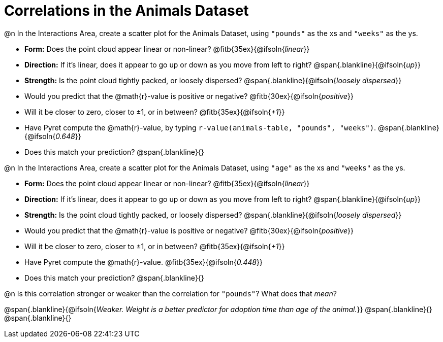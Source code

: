 = Correlations in the Animals Dataset

@n In the Interactions Area, create a scatter plot for the Animals Dataset, using `"pounds"` as the xs and `"weeks"` as the ys.

- *Form:* Does the point cloud appear linear or non-linear? @fitb{35ex}{@ifsoln{_linear_}}
- *Direction:* If it's linear, does it appear to go up or down as you move from left to right?
@span{.blankline}{@ifsoln{_up_}}
- *Strength:* Is the point cloud tightly packed, or loosely dispersed?
@span{.blankline}{@ifsoln{_loosely dispersed_}}
- Would you predict that the @math{r}-value is positive or negative? @fitb{30ex}{@ifsoln{_positive_}}
- Will it be closer to zero, closer to ±1, or in between? @fitb{35ex}{@ifsoln{_+1_}}
- Have Pyret compute the @math{r}-value, by typing `r-value(animals-table, "pounds", "weeks")`.
@span{.blankline}{@ifsoln{_0.648_}}
- Does this match your prediction?
@span{.blankline}{}


@n In the Interactions Area, create a scatter plot for the Animals Dataset, using `"age"` as the xs and `"weeks"` as the ys.

- *Form:* Does the point cloud appear linear or non-linear? @fitb{35ex}{@ifsoln{_linear_}}
- *Direction:* If it's linear, does it appear to go up or down as you move from left to right?
@span{.blankline}{@ifsoln{_up_}}
- *Strength:* Is the point cloud tightly packed, or loosely dispersed?
@span{.blankline}{@ifsoln{_loosely dispersed_}}
- Would you predict that the @math{r}-value is positive or negative? @fitb{30ex}{@ifsoln{_positive_}}
- Will it be closer to zero, closer to ±1, or in between? @fitb{35ex}{@ifsoln{_+1_}}
- Have Pyret compute the @math{r}-value. @fitb{35ex}{@ifsoln{_0.448_}}
- Does this match your prediction?
@span{.blankline}{}


@n Is this correlation stronger or weaker than the correlation for `"pounds"`? What does that _mean_?

@span{.blankline}{@ifsoln{_Weaker. Weight is a better predictor for adoption time than age of the animal._}}
@span{.blankline}{}
@span{.blankline}{}
